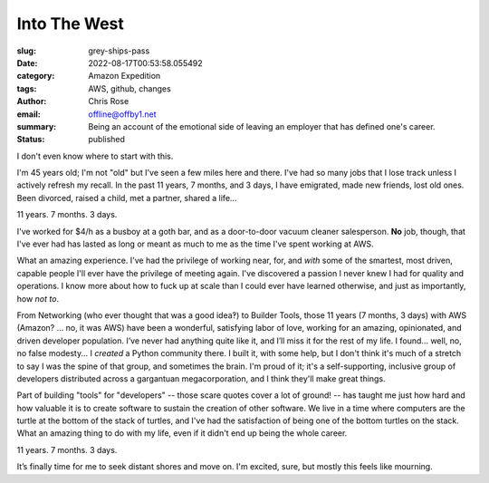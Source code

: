 Into The West
#############

.. role:: raw-html(raw)
    :format: html

:slug: grey-ships-pass
:date: 2022-08-17T00:53:58.055492
:category: Amazon Expedition
:tags: AWS, github, changes
:author: Chris Rose
:email: offline@offby1.net
:summary: Being an account of the emotional side of leaving an employer that has defined one's career.
:status: published

I don't even know where to start with this.

I'm 45 years old; I'm not "old" but I've seen a few miles here and there. I've had so many jobs that I lose track unless I actively refresh my recall. In the past 11 years, 7 months, and 3 days, I have emigrated, made new friends, lost old ones. Been divorced, raised a child, met a partner, shared a life...

11 years. 7 months. 3 days.

I've worked for $4/h as a busboy at a goth bar, and as a door-to-door vacuum cleaner salesperson. **No** job, though, that I've ever had has lasted as long or meant as much to me as the time I've spent working at AWS.

What an amazing experience. I've had the privilege of working near, for, and *with* some of the smartest, most driven, capable people I'll ever have the privilege of meeting again. I've discovered a passion I never knew I had for quality and operations. I know more about how to fuck up at scale than I could ever have learned otherwise, and just as importantly, how *not to*.

From Networking (who ever thought that was a good idea‽) to Builder Tools, those 11 years (7 months, 3 days) with AWS (Amazon? ... no, it was AWS) have been a wonderful, satisfying labor of love, working for an amazing, opinionated, and driven developer population. I’ve never had anything quite like it, and I’ll miss it for the rest of my life. I found... well, no, no false modesty... I *created* a Python community there. I built it, with some help, but I don't think it's much of a stretch to say I was the spine of that group, and sometimes the brain. I'm proud of it; it's a self-supporting, inclusive group of developers distributed across a gargantuan megacorporation, and I think they'll make great things.

Part of building "tools" for "developers" -- those scare quotes cover a lot of ground! -- has taught me just how hard and how valuable it is to create software to sustain the creation of other software. We live in a time where computers are the turtle at the bottom of the stack of turtles, and I've had the satisfaction of being one of the bottom turtles on the stack. What an amazing thing to do with my life, even if it didn't end up being the whole career.

11 years. 7 months. 3 days.

It’s finally time for me to seek distant shores and move on. I'm excited, sure, but mostly this feels like mourning.
